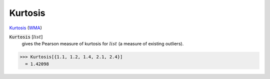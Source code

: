 Kurtosis
========

`Kurtosis <https://en.wikipedia.org/wiki/Kurtosis>`_ (`WMA <https://reference.wolfram.com/language/ref/Kurtosis.html>`_)

:code:`Kurtosis` [:math:`list`]
    gives the Pearson measure of kurtosis for :math:`list` (a measure of existing outliers).





>>> Kurtosis[{1.1, 1.2, 1.4, 2.1, 2.4}]
  = 1.42098
